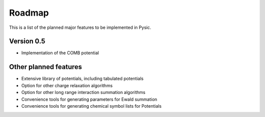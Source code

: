 .. file:roadmap

Roadmap
=======

This is a list of the planned major features to be implemented in Pysic.



Version 0.5
-----------

- Implementation of the COMB potential


Other planned features
----------------------

- Extensive library of potentials, including tabulated potentials
- Option for other charge relaxation algorithms
- Option for other long range interaction summation algorithms
- Convenience tools for generating parameters for Ewald summation
- Convenience tools for generating chemical symbol lists for Potentials


